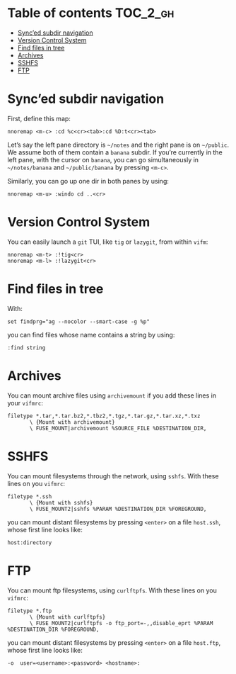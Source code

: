 
#+STARTUP: showall

#+TAGS: TOC(t)

* Table of contents                                                     :TOC_2_gh:
- [[#synced-subdir-navigation][Sync’ed subdir navigation]]
- [[#version-control-system][Version Control System]]
- [[#find-files-in-tree][Find files in tree]]
- [[#archives][Archives]]
- [[#sshfs][SSHFS]]
- [[#ftp][FTP]]

* Sync’ed subdir navigation

First, define this map:

#+begin_src vim
nnoremap <m-c> :cd %c<cr><tab>:cd %D:t<cr><tab>
#+end_src

Let’s say the left pane directory is =~/notes= and the right pane is on
=~/public=. We assume both of them contain a ~banana~ subdir. If
you’re currently in the left pane, with the cursor on ~banana~, you
can go simultaneously in =~/notes/banana= and =~/public/banana= by
pressing ~<m-c>~.

Similarly, you can go up one dir in both panes by using:

#+begin_src vim
nnoremap <m-u> :windo cd ..<cr>
#+end_src


* Version Control System

You can easily launch a =git= TUI, like =tig= or =lazygit=, from
within =vifm=:

#+begin_src vim
nnoremap <m-t> :!tig<cr>
nnoremap <m-l> :!lazygit<cr>
#+end_src


* Find files in tree

With:

#+begin_src vim
set findprg="ag --nocolor --smart-case -g %p"
#+end_src

you can find files whose name contains a string by using:

#+begin_src vim
:find string
#+end_src


* Archives

You can mount archive files using =archivemount= if you add these
lines in your =vifmrc=:

#+begin_src vim
filetype *.tar,*.tar.bz2,*.tbz2,*.tgz,*.tar.gz,*.tar.xz,*.txz
       \ {Mount with archivemount}
       \ FUSE_MOUNT|archivemount %SOURCE_FILE %DESTINATION_DIR,
#+end_src


* SSHFS

You can mount filesystems through the network, using =sshfs=. With
these lines on you =vifmrc=:

#+begin_src vim
filetype *.ssh
       \ {Mount with sshfs}
       \ FUSE_MOUNT2|sshfs %PARAM %DESTINATION_DIR %FOREGROUND,
#+end_src

you can mount distant filesystems by pressing =<enter>= on a file
=host.ssh=, whose first line looks like:

#+begin_src vim
host:directory
#+end_src


* FTP

You can mount ftp filesystems, using =curlftpfs=. With
these lines on you =vifmrc=:

#+begin_src vim
filetype *.ftp
       \ {Mount with curlftpfs}
       \ FUSE_MOUNT2|curlftpfs -o ftp_port=-,,disable_eprt %PARAM %DESTINATION_DIR %FOREGROUND,
#+end_src

you can mount distant filesystems by pressing =<enter>= on a file
=host.ftp=, whose first line looks like:

#+begin_src vim
-o  user=<username>:<password> <hostname>:
#+end_src
